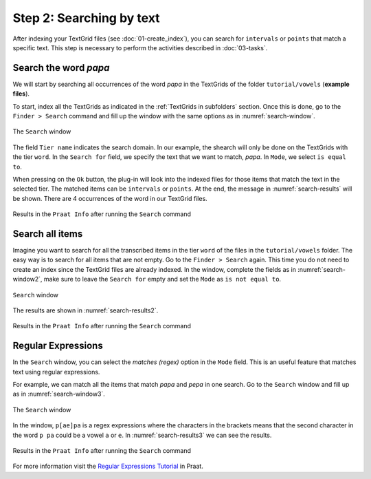 Step 2: Searching by text
-------------------------

After indexing your TextGrid files (see :doc:`01-create_index`), you can search for
``intervals`` or ``points`` that match a specific text. This step is necessary 
to perform the activities described in :doc:`03-tasks`.

Search the word *papa*
~~~~~~~~~~~~~~~~~~~~~~
We will start by searching all occurrences of the word *papa*
in the TextGrids of the folder ``tutorial/vowels`` (**example files**).

To start, index all the TextGrids as indicated in the :ref:`TextGrids in subfolders` section. Once
this is done, go to the ``Finder > Search`` command and fill up the window with the same
options as in :numref:`search-window`.

.. _search-window:

.. figure:: img/search-window.png
   :align: center

   The ``Search`` window

The field ``Tier name`` indicates the search domain. In our example, the shearch will only
be done on the TextGrids with the tier ``word``. In the ``Search for`` field, we specify
the text that we want to match, *papa*. In ``Mode``, we select ``is equal to``.

When pressing on the ``Ok`` button, the plug-in will look into the indexed files for those items that
match the text in the selected tier. The matched items can be ``intervals`` or ``points``.
At the end, the message in :numref:`search-results` will be shown. There are 4 occurrences
of the word in our TextGrid files.

.. _search-results:

.. figure:: img/search-results.png
   :align: center

   Results in the ``Praat Info`` after running the ``Search`` command

Search all items
~~~~~~~~~~~~~~~~
Imagine you want to search for all the transcribed items in the tier ``word`` of the files
in the ``tutorial/vowels`` folder. The easy way is to search for all items
that are not empty. Go to the ``Finder > Search`` again. This time you do not need to create an index
since the TextGrid files are already indexed.
In the window, complete the fields as in :numref:`search-window2`, make sure to leave
the ``Search for`` empty and set the ``Mode`` as ``is not equal to``.

.. _search-window2:

.. figure:: img/search-window2.png
   :align: center

   ``Search`` window

The results are shown in :numref:`search-results2`.

.. _search-results2:

.. figure:: img/search-results2.png
   :align: center

   Results in the ``Praat Info`` after running the ``Search`` command

Regular Expressions
~~~~~~~~~~~~~~~~~~~
In the ``Search`` window, you can select the `matches (regex)` option in the ``Mode`` field.
This is an useful feature that matches text using regular expressions.

For example, we can match all the items that match `papa` and `pepa` in one search.
Go to the ``Search`` window and fill up as in :numref:`search-window3`.

.. _search-window3:

.. figure:: img/search-window3.png
   :align: center

   The ``Search`` window

In the window, ``p[ae]pa`` is a regex expressions where the characters in the brackets means that the
second character in the word ``p pa`` could be a vowel ``a`` or ``e``. In :numref:`search-results3`
we can see the results.

.. _search-results3:

.. figure:: img/search-results3.png
   :align: center

   Results in the ``Praat Info`` after running the ``Search`` command

For more information visit the `Regular Expressions Tutorial`_ in Praat.

.. _Regular Expressions Tutorial: https://www.fon.hum.uva.nl/praat/manual/Regular_expressions.html
